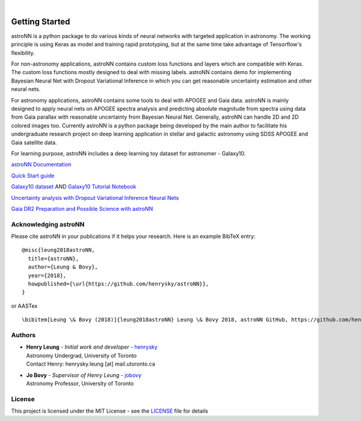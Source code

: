 .. image:: http://astronn.readthedocs.io/en/latest/_static/astroNN_icon_withname.png

|

.. image:: https://readthedocs.org/projects/astronn/badge/?version=latest
   :target: http://astronn.readthedocs.io/en/latest/?badge=latest
   :alt: Documentation Status

.. image:: https://img.shields.io/github/license/henrysky/astroNN.svg
   :target: https://github.com/henrysky/astroNN/blob/master/LICENSE
   :alt: GitHub license

.. image:: https://travis-ci.org/henrysky/astroNN.svg?branch=master
   :target: https://travis-ci.org/henrysky/astroNN
   :alt: Build Status

.. image:: https://img.shields.io/coveralls/henrysky/astroNN.svg
   :target: https://coveralls.io/github/henrysky/astroNN?branch=master
   :alt: Coverage Status

Getting Started
=================

astroNN is a python package to do various kinds of neural networks with targeted application in astronomy. The working
principle is using Keras as model and training rapid prototyping, but at the same time take advantage of Tensorflow's
flexibility.

For non-astronomy applications, astroNN contains custom loss functions and layers which are compatible with Keras. The custom
loss functions mostly designed to deal with missing labels. astroNN contains demo for implementing Bayesian Neural
Net with Dropout Variational Inference in which you can get reasonable uncertainty estimation and other neural nets.

For astronomy applications, astroNN contains some tools to deal with APOGEE and Gaia data. astroNN is mainly designed
to apply neural nets on APOGEE spectra analysis and predicting absolute magnitude from spectra using data from Gaia
parallax with reasonable uncertainty from Bayesian Neural Net. Generally, astroNN can handle 2D and 2D colored images too.
Currently astroNN is a python package being developed by the main author to facilitate his undergraduate research
project on deep learning application in stellar and galactic astronomy using SDSS APOGEE and Gaia satellite data.

For learning purpose, astroNN includes a deep learning toy dataset for astronomer - Galaxy10.


`astroNN Documentation`_

`Quick Start guide`_

`Galaxy10 dataset`_ AND `Galaxy10 Tutorial Notebook`_

`Uncertainty analysis with Dropout Variational Inference Neural Nets`_

`Gaia DR2 Preparation and Possible Science with astroNN`_

Acknowledging astroNN
-----------------------

Please cite astroNN in your publications if it helps your research. Here is an example BibTeX entry:

::

   @misc{leung2018astroNN,
     title={astroNN},
     author={Leung & Bovy},
     year={2018},
     howpublished={\url{https://github.com/henrysky/astroNN}},
   }

or AASTex

::

   \bibitem[Leung \& Bovy (2018)]{leung2018astroNN} Leung \& Bovy 2018, astroNN GitHub, https://github.com/henrysky/astroNN

Authors
-------------
-  | **Henry Leung** - *Initial work and developer* - henrysky_
   | Astronomy Undergrad, University of Toronto
   | Contact Henry: henrysky.leung [at] mail.utoronto.ca

-  | **Jo Bovy** - *Supervisor of Henry Leung* - jobovy_
   | Astronomy Professor, University of Toronto

License
-------------
This project is licensed under the MIT License - see the `LICENSE`_ file for details

.. _LICENSE: LICENSE
.. _henrysky: https://github.com/henrysky
.. _jobovy: https://github.com/jobovy

.. _astroNN Documentation: http://astronn.readthedocs.io/
.. _Quick Start guide: http://astronn.readthedocs.io/en/latest/quick_start.html
.. _Galaxy10 dataset: http://astronn.readthedocs.io/en/latest/galaxy10.html
.. _Galaxy10 Tutorial Notebook: https://github.com/henrysky/astroNN/blob/master/demo_tutorial/galaxy10/Galaxy10_Tutorial.ipynb
.. _Uncertainty analysis with Dropout Variational Inference Neural Nets: https://github.com/henrysky/astroNN/tree/master/demo_tutorial/NN_uncertainty_analysis
.. _Gaia DR2 Preparation and Possible Science with astroNN: http://astronn.readthedocs.io/en/latest/gaia_dr2_special.html